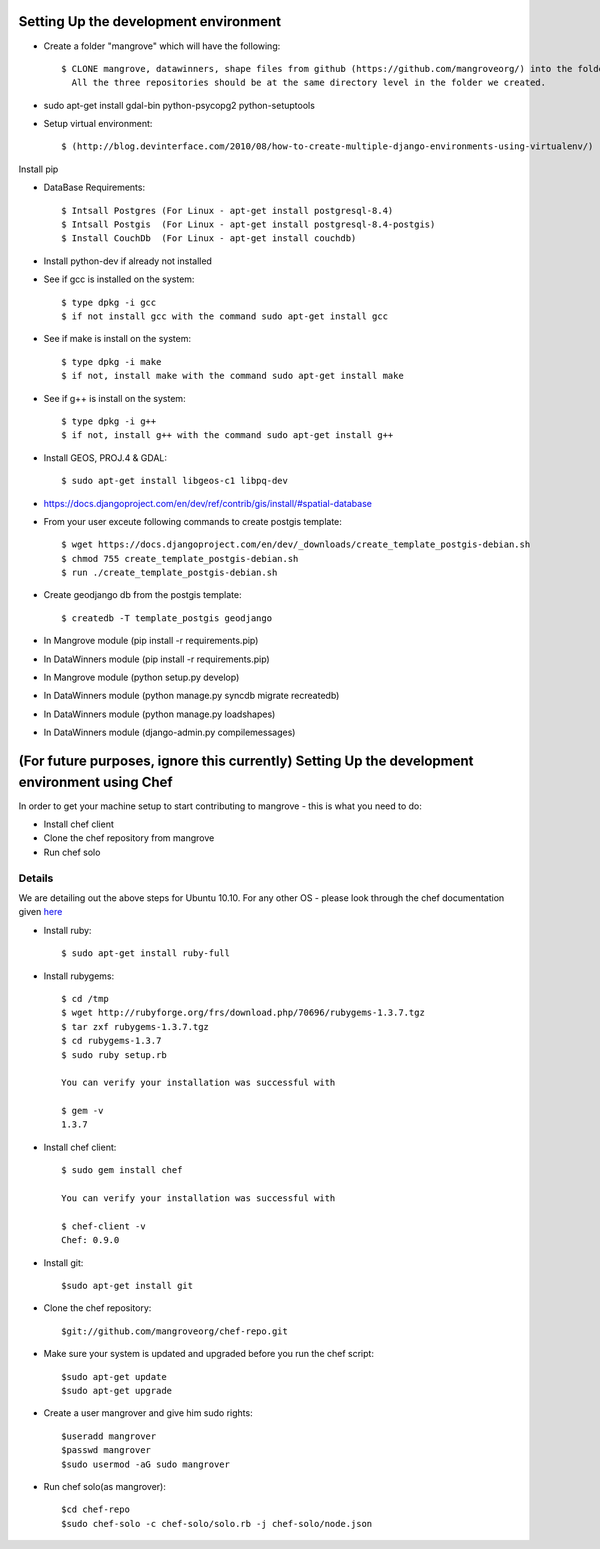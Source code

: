 Setting Up the development environment
======================================

* Create a folder "mangrove" which will have the following::

    $ CLONE mangrove, datawinners, shape files from github (https://github.com/mangroveorg/) into the folder which we have created
      All the three repositories should be at the same directory level in the folder we created.

* sudo apt-get install gdal-bin python-psycopg2 python-setuptools

* Setup virtual environment::

    $ (http://blog.devinterface.com/2010/08/how-to-create-multiple-django-environments-using-virtualenv/)

Install pip

* DataBase Requirements::

	$ Intsall Postgres (For Linux - apt-get install postgresql-8.4)
	$ Intsall Postgis  (For Linux - apt-get install postgresql-8.4-postgis)
	$ Install CouchDb  (For Linux - apt-get install couchdb)

* Install python-dev if already not installed

* See if gcc is installed on the system::

   $ type dpkg -i gcc
   $ if not install gcc with the command sudo apt-get install gcc

* See if make is install on the system::

   $ type dpkg -i make
   $ if not, install make with the command sudo apt-get install make

* See if g++ is install on the system::

   $ type dpkg -i g++
   $ if not, install g++ with the command sudo apt-get install g++

* Install GEOS, PROJ.4 & GDAL::

   $ sudo apt-get install libgeos-c1 libpq-dev

* https://docs.djangoproject.com/en/dev/ref/contrib/gis/install/#spatial-database

* From your user exceute following commands to create postgis template::

 	$ wget https://docs.djangoproject.com/en/dev/_downloads/create_template_postgis-debian.sh
   	$ chmod 755 create_template_postgis-debian.sh
   	$ run ./create_template_postgis-debian.sh

* Create geodjango db from the postgis template::

	$ createdb -T template_postgis geodjango

* In Mangrove module (pip install -r requirements.pip)

* In DataWinners module (pip install -r requirements.pip)

* In Mangrove module (python setup.py develop)

* In DataWinners module (python manage.py syncdb migrate recreatedb)

* In DataWinners module (python manage.py loadshapes)

* In DataWinners module (django-admin.py compilemessages)




(For future purposes, ignore this currently) Setting Up the development environment using Chef
=================================================
In order to get your machine setup to start contributing to mangrove - this is what you need to do:

* Install chef client
* Clone the chef repository from mangrove
* Run chef solo

Details
-------

We are detailing out the above steps for Ubuntu 10.10. For any other OS - please look through the chef documentation given here_

* Install ruby::

    $ sudo apt-get install ruby-full

* Install rubygems::

    $ cd /tmp
    $ wget http://rubyforge.org/frs/download.php/70696/rubygems-1.3.7.tgz
    $ tar zxf rubygems-1.3.7.tgz
    $ cd rubygems-1.3.7
    $ sudo ruby setup.rb

    You can verify your installation was successful with

    $ gem -v
    1.3.7

* Install chef client::

    $ sudo gem install chef

    You can verify your installation was successful with

    $ chef-client -v
    Chef: 0.9.0

* Install git::

    $sudo apt-get install git

* Clone the chef repository::

    $git://github.com/mangroveorg/chef-repo.git

* Make sure your system is updated and upgraded before you run the chef script::

    $sudo apt-get update
    $sudo apt-get upgrade

* Create a user mangrover and give him sudo rights::

    $useradd mangrover
    $passwd mangrover
    $sudo usermod -aG sudo mangrover

* Run chef solo(as mangrover)::

    $cd chef-repo
    $sudo chef-solo -c chef-solo/solo.rb -j chef-solo/node.json


.. _here: http://help.opscode.com/kb/start/1-system-requirements-dependencies



